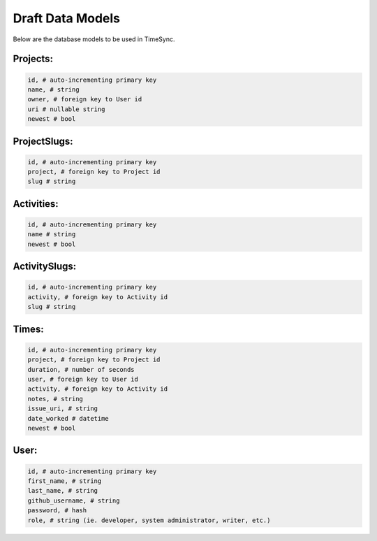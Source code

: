 .. _draft-models:

=================
Draft Data Models
=================

Below are the database models to be used in TimeSync.

Projects:
---------

.. code-block:: python

    id, # auto-incrementing primary key
    name, # string
    owner, # foreign key to User id
    uri # nullable string
    newest # bool

ProjectSlugs:
-------------

.. code-block:: python

    id, # auto-incrementing primary key
    project, # foreign key to Project id
    slug # string

Activities:
-----------

.. code-block:: python

    id, # auto-incrementing primary key
    name # string
    newest # bool

ActivitySlugs:
--------------

.. code-block:: python

    id, # auto-incrementing primary key
    activity, # foreign key to Activity id
    slug # string

Times:
---------

.. code-block:: python

    id, # auto-incrementing primary key
    project, # foreign key to Project id
    duration, # number of seconds
    user, # foreign key to User id
    activity, # foreign key to Activity id
    notes, # string
    issue_uri, # string
    date_worked # datetime
    newest # bool

User:
-----

.. code-block:: python

    id, # auto-incrementing primary key
    first_name, # string
    last_name, # string
    github_username, # string
    password, # hash
    role, # string (ie. developer, system administrator, writer, etc.)
